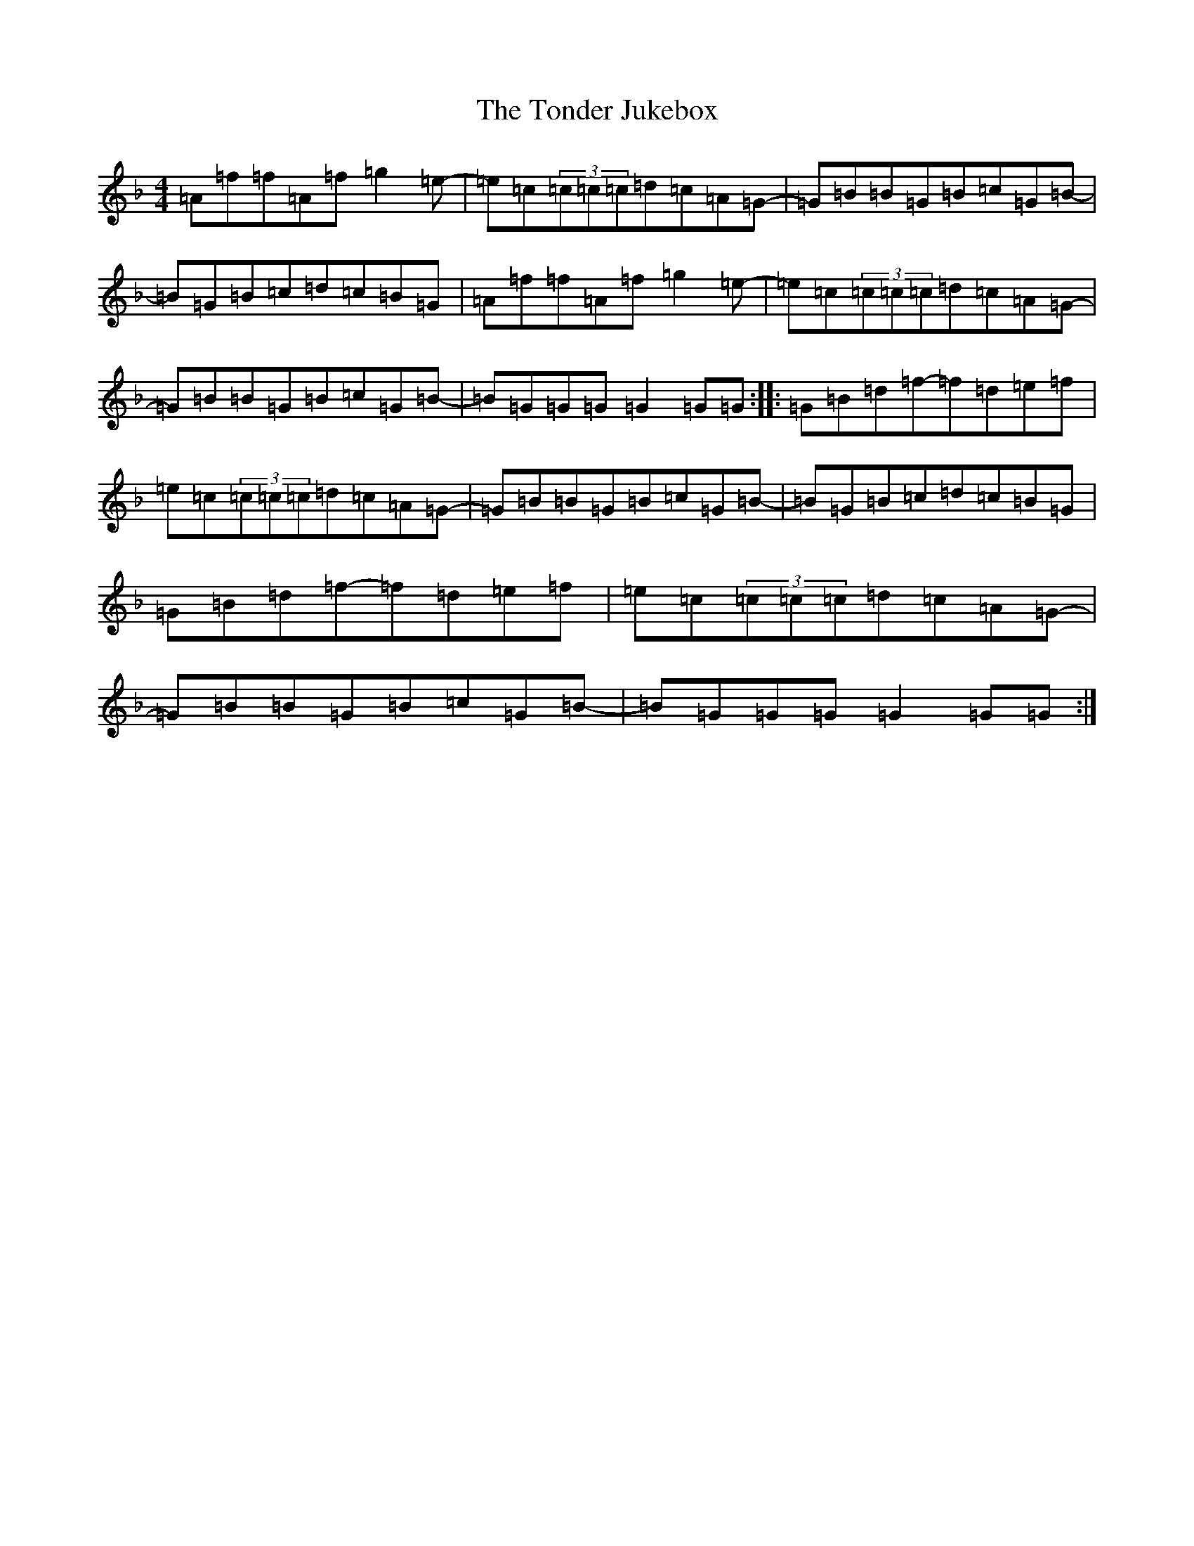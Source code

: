 X: 21346
T: Tonder Jukebox, The
S: https://thesession.org/tunes/11455#setting11455
Z: A Mixolydian
R: reel
M:4/4
L:1/8
K: C Mixolydian
=A=f=f=A=f=g2=e-|=e=c(3=c=c=c=d=c=A=G-|=G=B=B=G=B=c=G=B-|=B=G=B=c=d=c=B=G|=A=f=f=A=f=g2=e-|=e=c(3=c=c=c=d=c=A=G-|=G=B=B=G=B=c=G=B-|=B=G=G=G=G2=G=G:||:=G=B=d=f-=f=d=e=f|=e=c(3=c=c=c=d=c=A=G-|=G=B=B=G=B=c=G=B-|=B=G=B=c=d=c=B=G|=G=B=d=f-=f=d=e=f|=e=c(3=c=c=c=d=c=A=G-|=G=B=B=G=B=c=G=B-|=B=G=G=G=G2=G=G:|